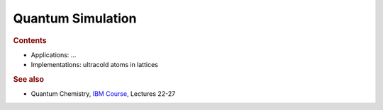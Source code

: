 
Quantum Simulation
------------------

.. rubric:: Contents

- Applications: ...
- Implementations: ultracold atoms in lattices


.. rubric:: See also

- Quantum Chemistry,
  `IBM Course <https://qiskit.org/learn/intro-qc-qh/>`_, Lectures 22-27
